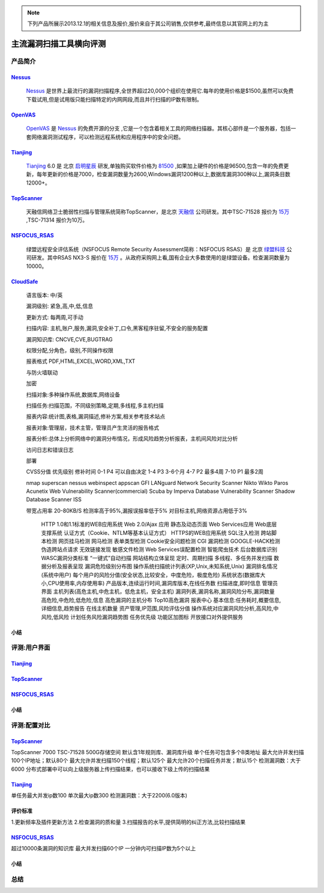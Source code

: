 .. _ref-tutorial:

.. _Nessus: http://www.tenable.com/products/nessus/
.. _OpenVAS: http://www.openvas.org/
.. _Tianjing: http://www.venustech.com.cn/SafeProductInfo/10/32.Html 
.. _TopScanner: http://www.topsec.com.cn/aqcp/aqgl/ldsmglxttopscanner/index.htm 
.. _NSFOCUS_RSAS: http://www.nsfocus.com/1_solution/1_2_3.html 
.. _CloudSafe: https://github.com/wcc526/cloudsafe

.. NOTE:: 下列产品所展示2013.12.1的相关信息及报价,报价来自于其公司销售,仅供参考,最终信息以其官网上的为主

主流漏洞扫描工具横向评测
================

产品简介
----------------

Nessus_
````````````````
  Nessus_ 是世界上最流行的漏洞扫描程序,全世界超过20,000个组织在使用它.每年的使用价格是$1500,虽然可以免费下载试用,但是试用版只能扫描特定的内网网段,而且并行扫描的IP数有限制。

OpenVAS_
````````````````
  OpenVAS_ 是 Nessus_ 的免费开源的分支 ,它是一个包含着相关工具的网络扫描器。其核心部件是一个服务器，包括一套网络漏洞测试程序，可以检测远程系统和应用程序中的安全问题。

Tianjing_
````````````````
  Tianjing_ 6.0 是 北京 `启明星辰 <http://www.venustech.com.cn/>`_ 研发,单独购买软件价格为 `81500 <http://detail.zol.com.cn/144/143969/price.shtml>`_ ,如果加上硬件的价格是96500,包含一年的免费更新，每年更新的价格是7000，检查漏洞数量为2600,Windows漏洞1200种以上,数据库漏洞300种以上,漏洞条目数12000+。

TopScanner_
```````````````` 
  天融信网络卫士脆弱性扫描与管理系统简称TopScanner，是北京 `天融信 <http://www.topsec.com.cn/>`_ 公司研发。其中TSC-71528 报价为 `15万 <http://210.76.65.159/gdgpes/portal/ebuy_new/goodsQueryForPortal.action?pageNum=9&webInfoId=&goodsClassId=402881e81feace04011ff8a15d1b2962&pageSize=20>`_ ,TSC-71314 报价为10万。


NSFOCUS_RSAS_
````````````````
   绿盟远程安全评估系统（NSFOCUS Remote Security Assessment简称：NSFOCUS RSAS）是 北京 `绿盟科技 <http://www.nsfocus.com/>`_ 公司研发。其中RSAS NX3-S 报价在 `15万 <http://www.zycg.gov.cn/td_xxlcpxygh/show_product/2322478>`_ 。从政府采购网上看,国有企业大多数使用的是绿盟设备。检查漏洞数量为10000。

CloudSafe_
````````````````
   语言版本: 中/英

   漏洞级别: 紧急,高,中,低,信息

   更新方式: 每两周,可手动

   扫描内容: 主机,账户,服务,漏洞,安全补丁,口令,黑客程序驻留,不安全的服务配置 

   漏洞知识库: CNCVE,CVE,BUGTRAG

   权限分配,分角色，级别,不同操作权限

   报表格式 PDF,HTML,EXCEL,WORD,XML,TXT

   与防火墙联动

   加密

   扫描对象:多种操作系统,数据库,网络设备    

   扫描任务:扫描范围，不同级别策略,定期,多线程,多主机扫描   

   报表内容:统计图,表格,漏洞描述,修补方案,相关参考技术站点  

   报表对象:管理层，技术主管，管理员产生灵活的报告格式  

   报表分析:总体上分析网络中的漏洞分布情况，形成风险趋势分析报表，主机间风险对比分析    

   访问日志和错误日志

   部署

   CVSS分值 优先级别 修补时间
   0-1      P4        可以自由决定
   1-4      P3        3-6个月
   4-7      P2        最多4周
   7-10     P1        最多2周

   nmap
   superscan
   nessus
   webinspect
   appscan
   GFI LANguard Network Security Scanner
   Nikto
   Wikto
   Paros
   Acunetix Web Vulnerability Scanner(commercial)
   Scuba by Imperva Database Vulnerability Scanner
   Shadow Database Scanner
   ISS

   带宽占用率 20-80KB/S
   检测率高于95%,漏报误报率低于5%
   对目标主机,网络资源占用低于3%

    HTTP 1.0和1.1标准的WEB应用系统
    Web 2.0/Ajax 应用
    静态及动态页面
    Web Services应用
    Web底层支撑系统
    认证方式（Cookie、NTLM等基本认证方式）
    HTTPS的WEB应用系统
    SQL注入检测
    跨站脚本检测
    网页挂马检测
    网马检测
    表单类型检测
    Cookie安全问题检测
    CGI 漏洞检测
    GOOGLE-HACK检测
    伪造跨站点请求
    无效链接发现
    敏感文件检测
    Web Services误配置检测
    智能爬虫技术
    后台数据库识别
    WASC漏洞分类标准
    “一键式”自动扫描
    网站结构立体呈现
    定时、周期扫描
    多线程、多任务并发扫描
    数据分析及报表呈现
    漏洞危险级别分布图
    操作系统扫描统计列表(XP,Unix,未知系统,Unix)
    漏洞排名情况(系统中用户)
    每个用户的风险分值(安全状态,比较安全，中度危险，极度危险)
    系统状态(数据库大小,CPU使用率,内存使用率) 产品版本,连续运行时间,漏洞库版本,在线任务数
    扫描进度,即时信息
    管理员界面 主机列表(高危主机,中危主机，低危主机，安全主机)
    漏洞列表,漏洞名称,漏洞风险分布,漏洞数量 高危险,中危险,低危险,信息
    高危漏洞的主机分布
    Top10高危漏洞
    报表中心 基本信息:任务耗时,概要信息,详细信息,趋势报告
    在线主机数量
    资产管理,IP范围,风险评估分值
    操作系统对应漏洞风险分析,高风险,中风险,低风险
    计划任务风险漏洞趋势图
    任务优先级
    功能区加图标
    开放接口对外提供服务


小结
````````````````

评测:用户界面
----------------

Tianjing_
````````````````

.. image:: https://raw.github.com/wcc526/cloudsafe/master/docs/img/tianjing/ui.png
.. image:: https://raw.github.com/wcc526/cloudsafe/master/docs/img/tianjing/report.png
.. image:: https://raw.github.com/wcc526/cloudsafe/master/docs/img/tianjing/asset.png


TopScanner_
````````````````

.. image:: https://raw.github.com/wcc526/cloudsafe/master/docs/img/topscanner/ui.png
.. image:: https://raw.github.com/wcc526/cloudsafe/master/docs/img/topscanner/report.png
.. image:: https://raw.github.com/wcc526/cloudsafe/master/docs/img/topscanner/result.png
.. image:: https://raw.github.com/wcc526/cloudsafe/master/docs/img/topscanner/audit.png
.. image:: https://raw.github.com/wcc526/cloudsafe/master/docs/img/topscanner/vulnerability.png


NSFOCUS_RSAS_
````````````````

.. image:: https://raw.github.com/wcc526/cloudsafe/master/docs/img/nsfocus/ui.png
.. image:: https://raw.github.com/wcc526/cloudsafe/master/docs/img/nsfocus/report0.png
.. image:: https://raw.github.com/wcc526/cloudsafe/master/docs/img/nsfocus/report1.png
.. image:: https://raw.github.com/wcc526/cloudsafe/master/docs/img/nsfocus/report2.png
.. image:: https://raw.github.com/wcc526/cloudsafe/master/docs/img/nsfocus/report3.png
.. image:: https://raw.github.com/wcc526/cloudsafe/master/docs/img/nsfocus/report4.png

小结
````````````````


评测:配置对比
----------------

TopScanner_
````````````````
TopScanner 7000
TSC-71528
500G存储空间
默认含1年规则库、漏洞库升级
单个任务可包含多个B类地址
最大允许并发扫描100个IP地址；默认80个
最大允许并发扫描150个线程；默认125个
最大允许20个扫描任务并发；默认15个
检测漏洞数：大于6000
分布式部署中可以向上级服务器上传扫描结果，也可以接收下级上传的扫描结果

Tianjing_
````````````````
单任务最大并发ip数100
单次最大ip数300
检测漏洞数：大于2200(6.0版本)

评价标准
````````````````
1.更新频率及插件更新方法
2.检查漏洞的质和量
3.扫描报告的水平,提供简明的纠正方法,比较扫描结果


NSFOCUS_RSAS_
````````````````
超过10000条漏洞的知识库
最大并发扫描60个IP
一分钟内可扫描IP数为5个以上

小结
````````````````

总结
----------------
